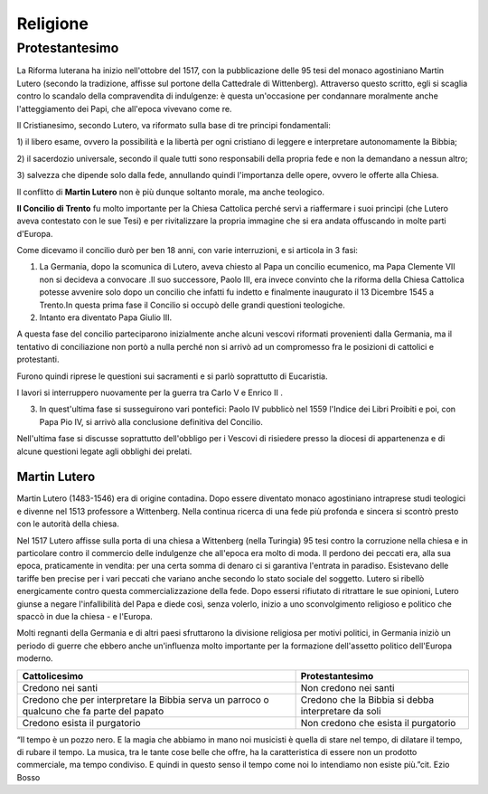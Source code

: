 =========
Religione
=========

Protestantesimo
===============

La Riforma luterana ha inizio nell'ottobre del 1517, con la
pubblicazione delle 95 tesi del monaco agostiniano Martin Lutero
(secondo la tradizione, affisse sul portone della Cattedrale di
Wittenberg). Attraverso questo scritto, egli si scaglia contro lo
scandalo della compravendita di indulgenze: è questa un'occasione per
condannare moralmente anche l'atteggiamento dei Papi, che all'epoca
vivevano come re.

Il Cristianesimo, secondo Lutero, va riformato sulla base di tre
principi fondamentali:

1) il libero esame, ovvero la possibilità e la libertà per ogni
cristiano di leggere e interpretare autonomamente la Bibbia;

2) il sacerdozio universale, secondo il quale tutti sono responsabili
della propria fede e non la demandano a nessun altro;

3) salvezza che dipende solo dalla fede, annullando quindi l'importanza
delle opere, ovvero le offerte alla Chiesa.

Il conflitto di **Martin Lutero** non è più dunque soltanto morale, ma
anche teologico.

**Il Concilio di Trento** fu molto importante per la Chiesa Cattolica
perché servì a riaffermare i suoi princìpi (che Lutero aveva contestato
con le sue Tesi) e per rivitalizzare la propria immagine che si era
andata offuscando in molte parti d'Europa.

Come dicevamo il concilio durò per ben 18 anni, con varie interruzioni,
e si articola in 3 fasi:

1. La Germania, dopo la scomunica di Lutero, aveva chiesto al Papa un
   concilio ecumenico, ma Papa Clemente VII non si decideva a convocare
   .Il suo successore, Paolo III, era invece convinto che la riforma
   della Chiesa Cattolica potesse avvenire solo dopo un concilio che
   infatti fu indetto e finalmente inaugurato il 13 Dicembre 1545 a
   Trento.In questa prima fase il Concilio si occupò delle grandi
   questioni teologiche.

2. Intanto era diventato Papa Giulio III.

A questa fase del concilio parteciparono inizialmente anche alcuni
vescovi riformati provenienti dalla Germania, ma il tentativo di
conciliazione non portò a nulla perché non si arrivò ad un compromesso
fra le posizioni di cattolici e protestanti.

Furono quindi riprese le questioni sui sacramenti e si parlò soprattutto
di Eucaristia.

I lavori si interruppero nuovamente per la guerra tra Carlo V e Enrico
II .

3. In quest'ultima fase si susseguirono vari pontefici: Paolo IV
   pubblicò nel 1559 l'Indice dei Libri Proibiti e poi, con Papa Pio IV,
   si arrivò alla conclusione definitiva del Concilio.

Nell'ultima fase si discusse soprattutto dell'obbligo per i Vescovi di
risiedere presso la diocesi di appartenenza e di alcune questioni legate
agli obblighi dei prelati.

Martin Lutero
-------------

Martin Lutero (1483-1546) era di origine contadina. Dopo essere
diventato monaco agostiniano intraprese studi teologici e divenne nel
1513 professore a Wittenberg. Nella continua ricerca di una fede più
profonda e sincera si scontrò presto con le autorità della chiesa.

Nel 1517 Lutero affisse sulla porta di una chiesa a Wittenberg (nella
Turingia) 95 tesi contro la corruzione nella chiesa e in particolare
contro il commercio delle indulgenze che all'epoca era molto di moda. Il
perdono dei peccati era, alla sua epoca, praticamente in vendita: per
una certa somma di denaro ci si garantiva l'entrata in paradiso.
Esistevano delle tariffe ben precise per i vari peccati che variano
anche secondo lo stato sociale del soggetto. Lutero si ribellò
energicamente contro questa commercializzazione della fede. Dopo essersi
rifiutato di ritrattare le sue opinioni, Lutero giunse a negare
l'infallibilità del Papa e diede così, senza volerlo, inizio a uno
sconvolgimento religioso e politico che spaccò in due la chiesa - e
l'Europa.

Molti regnanti della Germania e di altri paesi sfruttarono la divisione
religiosa per motivi politici, in Germania iniziò un periodo di guerre
che ebbero anche un'influenza molto importante per la formazione
dell'assetto politico dell'Europa moderno.

.. image:: _images/protestantesimo.jpg


+------------------------------------------------------------------------------------------+----------------------------------------------------+
|**Cattolicesimo**                                                                         |  **Protestantesimo**                               |
+------------------------------------------------------------------------------------------+----------------------------------------------------+
|Credono nei santi                                                                         |  Non credono nei santi                             |
+------------------------------------------------------------------------------------------+----------------------------------------------------+
|Credono che per interpretare la Bibbia serva un parroco o qualcuno che fa parte del papato| Credono che la Bibbia si debba interpretare da soli|
+------------------------------------------------------------------------------------------+----------------------------------------------------+
|Credono esista il purgatorio                                                              |  Non credono che esista il purgatorio              |
+------------------------------------------------------------------------------------------+----------------------------------------------------+

“Il tempo è un pozzo nero. E la magia che abbiamo in mano noi musicisti
è quella di stare nel tempo, di dilatare il tempo, di rubare il tempo.
La musica, tra le tante cose belle che offre, ha la caratteristica di
essere non un prodotto commerciale, ma tempo condiviso. E quindi in
questo senso il tempo come noi lo intendiamo non esiste più.”cit. Ezio
Bosso

